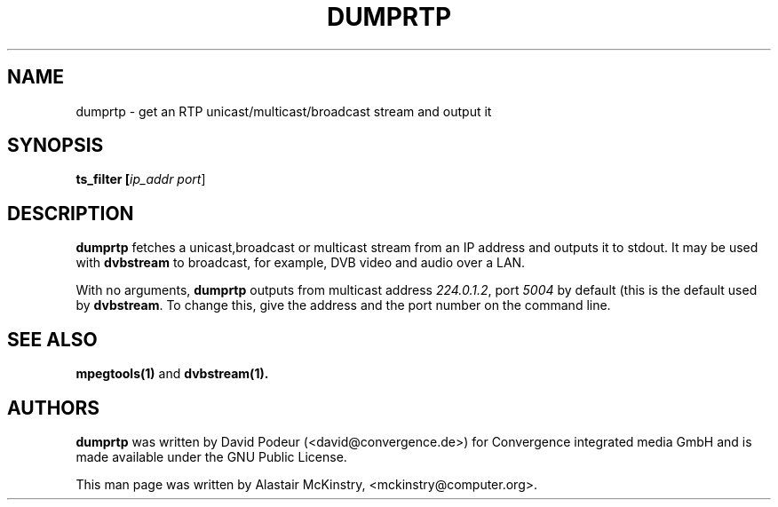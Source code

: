 .TH DUMPRTP 1 "29 July 2002" "Linux" "Debian"

.SH NAME
dumprtp \- get an RTP unicast/multicast/broadcast stream and output it

.SH SYNOPSIS
.B ts_filter [\fIip_addr port\fR]

.SH DESCRIPTION
.B dumprtp
fetches a unicast,broadcast or multicast stream from an IP address 
and outputs it to stdout. It may be used with \fBdvbstream\fR to broadcast,
for example, DVB video and audio over a LAN.
.PP
With no arguments, \fBdumprtp\fR outputs from multicast address \fI224.0.1.2\fR,
port \fI5004\fR by default (this is the default used by \fBdvbstream\fR.
To change this, give the address and the port number on  the command line.


.SH SEE ALSO
.BR mpegtools(1)
and
.BR dvbstream(1).

.SH AUTHORS
.B dumprtp
was written by  David Podeur (<david@convergence.de>) for Convergence integrated media GmbH
and is made available under the GNU Public License.
.PP
This man page was written by Alastair McKinstry, <mckinstry@computer.org>.

